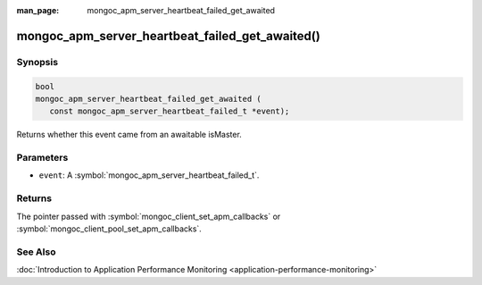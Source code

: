 :man_page: mongoc_apm_server_heartbeat_failed_get_awaited

mongoc_apm_server_heartbeat_failed_get_awaited()
================================================

Synopsis
--------

.. code-block:: c

  bool
  mongoc_apm_server_heartbeat_failed_get_awaited (
     const mongoc_apm_server_heartbeat_failed_t *event);

Returns whether this event came from an awaitable isMaster.

Parameters
----------

* ``event``: A :symbol:`mongoc_apm_server_heartbeat_failed_t`.

Returns
-------

The pointer passed with :symbol:`mongoc_client_set_apm_callbacks` or :symbol:`mongoc_client_pool_set_apm_callbacks`.

See Also
--------

:doc:`Introduction to Application Performance Monitoring <application-performance-monitoring>`

